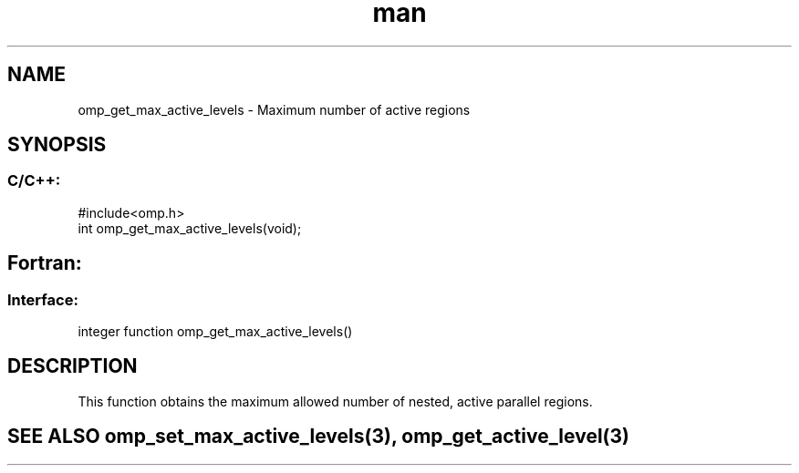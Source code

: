 .\" Manpage for omp_get_max_active_levels.
.TH man 3 "14 Oct 2017" "1.0" "omp_get_max_active_levels"

.SH NAME
omp_get_max_active_levels \- Maximum number of active regions
.SH SYNOPSIS
.SS C/C++:
.br
#include<omp.h>
.br
int omp_get_max_active_levels(void);            

.SH Fortran:
.SS Interface:
.br
integer function omp_get_max_active_levels()            

.SH DESCRIPTION
This function obtains the maximum allowed number of nested, active parallel regions.      

.SH SEE ALSO omp_set_max_active_levels(3), omp_get_active_level(3)
